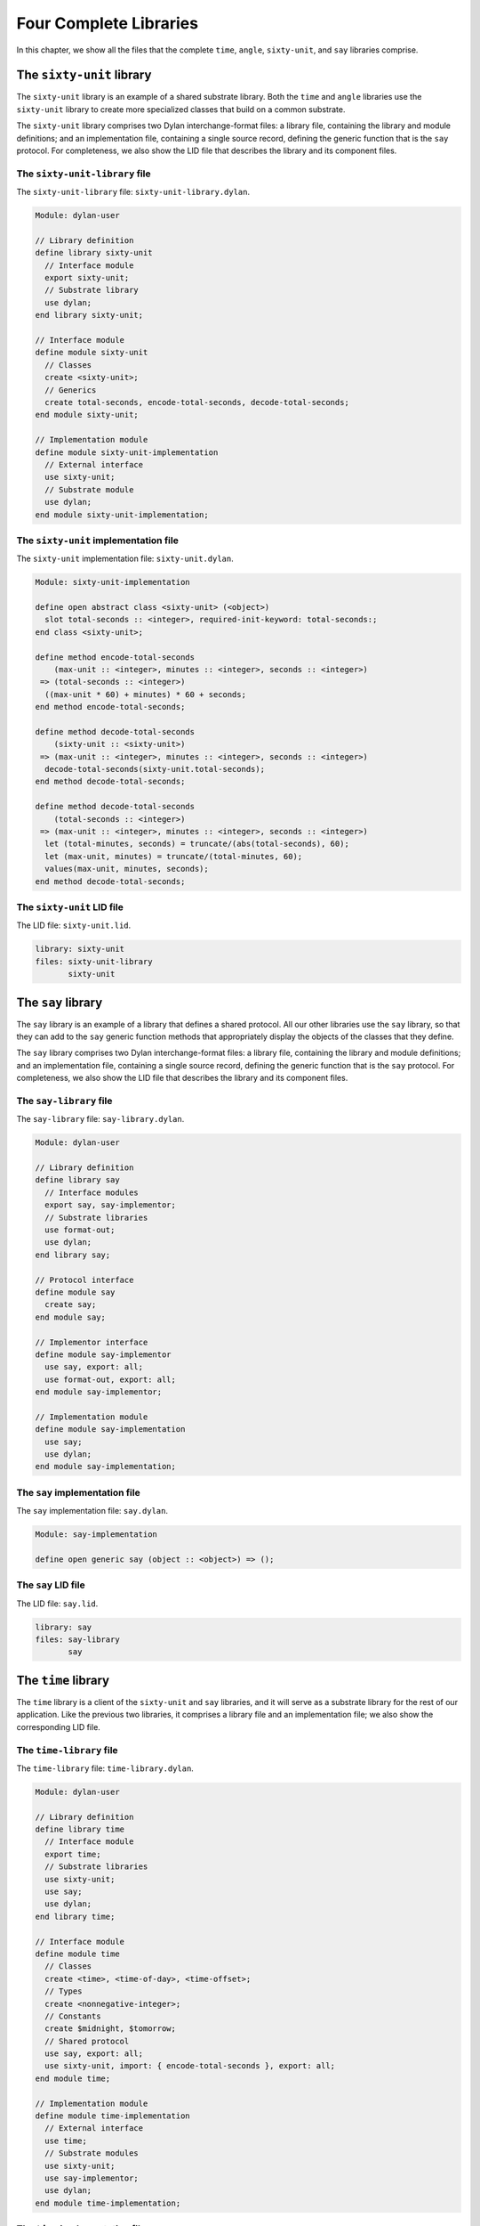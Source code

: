 Four Complete Libraries
=======================

In this chapter, we show all the files that the complete ``time``,
``angle``, ``sixty-unit``, and ``say`` libraries comprise.

The ``sixty-unit`` library
--------------------------

The ``sixty-unit`` library is an example of a shared substrate library.
Both the ``time`` and ``angle`` libraries use the ``sixty-unit`` library to
create more specialized classes that build on a common substrate.

The ``sixty-unit`` library comprises two Dylan interchange-format files: a
library file, containing the library and module definitions; and an
implementation file, containing a single source record, defining the
generic function that is the ``say`` protocol. For completeness, we also
show the LID file that describes the library and its component files.

The ``sixty-unit-library`` file
~~~~~~~~~~~~~~~~~~~~~~~~~~~~~~~

The ``sixty-unit-library`` file: ``sixty-unit-library.dylan``.

.. code-block:: dylan

    Module: dylan-user

    // Library definition
    define library sixty-unit
      // Interface module
      export sixty-unit;
      // Substrate library
      use dylan;
    end library sixty-unit;

    // Interface module
    define module sixty-unit
      // Classes
      create <sixty-unit>;
      // Generics
      create total-seconds, encode-total-seconds, decode-total-seconds;
    end module sixty-unit;

    // Implementation module
    define module sixty-unit-implementation
      // External interface
      use sixty-unit;
      // Substrate module
      use dylan;
    end module sixty-unit-implementation;

The ``sixty-unit`` implementation file
~~~~~~~~~~~~~~~~~~~~~~~~~~~~~~~~~~~~~~

The ``sixty-unit`` implementation file: ``sixty-unit.dylan``.

.. code-block:: dylan

    Module: sixty-unit-implementation

    define open abstract class <sixty-unit> (<object>)
      slot total-seconds :: <integer>, required-init-keyword: total-seconds:;
    end class <sixty-unit>;

    define method encode-total-seconds
        (max-unit :: <integer>, minutes :: <integer>, seconds :: <integer>)
     => (total-seconds :: <integer>)
      ((max-unit * 60) + minutes) * 60 + seconds;
    end method encode-total-seconds;

    define method decode-total-seconds
        (sixty-unit :: <sixty-unit>)
     => (max-unit :: <integer>, minutes :: <integer>, seconds :: <integer>)
      decode-total-seconds(sixty-unit.total-seconds);
    end method decode-total-seconds;

    define method decode-total-seconds
        (total-seconds :: <integer>)
     => (max-unit :: <integer>, minutes :: <integer>, seconds :: <integer>)
      let (total-minutes, seconds) = truncate/(abs(total-seconds), 60);
      let (max-unit, minutes) = truncate/(total-minutes, 60);
      values(max-unit, minutes, seconds);
    end method decode-total-seconds;

The ``sixty-unit`` LID file
~~~~~~~~~~~~~~~~~~~~~~~~~~~

The LID file: ``sixty-unit.lid``.

.. code-block:: dylan

    library: sixty-unit
    files: sixty-unit-library
           sixty-unit

The ``say`` library
-------------------

The ``say`` library is an example of a library that defines a shared
protocol. All our other libraries use the ``say`` library, so that they
can add to the ``say`` generic function methods that appropriately display
the objects of the classes that they define.

The ``say`` library comprises two Dylan interchange-format files: a
library file, containing the library and module definitions; and an
implementation file, containing a single source record, defining the
generic function that is the ``say`` protocol. For completeness, we also
show the LID file that describes the library and its component files.

The ``say-library`` file
~~~~~~~~~~~~~~~~~~~~~~~~

The ``say-library`` file: ``say-library.dylan``.

.. code-block:: dylan

    Module: dylan-user

    // Library definition
    define library say
      // Interface modules
      export say, say-implementor;
      // Substrate libraries
      use format-out;
      use dylan;
    end library say;

    // Protocol interface
    define module say
      create say;
    end module say;

    // Implementor interface
    define module say-implementor
      use say, export: all;
      use format-out, export: all;
    end module say-implementor;

    // Implementation module
    define module say-implementation
      use say;
      use dylan;
    end module say-implementation;

The ``say`` implementation file
~~~~~~~~~~~~~~~~~~~~~~~~~~~~~~~

The ``say`` implementation file: ``say.dylan``.

.. code-block:: dylan

    Module: say-implementation

    define open generic say (object :: <object>) => ();

The ``say`` LID file
~~~~~~~~~~~~~~~~~~~~

The LID file: ``say.lid``.

.. code-block:: dylan

    library: say
    files: say-library
           say

The ``time`` library
--------------------

The ``time`` library is a client of the ``sixty-unit`` and ``say`` libraries,
and it will serve as a substrate library for the rest of our
application. Like the previous two libraries, it comprises a library
file and an implementation file; we also show the corresponding LID
file.

The ``time-library`` file
~~~~~~~~~~~~~~~~~~~~~~~~~

The ``time-library`` file: ``time-library.dylan``.

.. code-block:: dylan

    Module: dylan-user

    // Library definition
    define library time
      // Interface module
      export time;
      // Substrate libraries
      use sixty-unit;
      use say;
      use dylan;
    end library time;

    // Interface module
    define module time
      // Classes
      create <time>, <time-of-day>, <time-offset>;
      // Types
      create <nonnegative-integer>;
      // Constants
      create $midnight, $tomorrow;
      // Shared protocol
      use say, export: all;
      use sixty-unit, import: { encode-total-seconds }, export: all;
    end module time;

    // Implementation module
    define module time-implementation
      // External interface
      use time;
      // Substrate modules
      use sixty-unit;
      use say-implementor;
      use dylan;
    end module time-implementation;

.. _time-mod-time-implementation-file:

The ``time`` implementation file
~~~~~~~~~~~~~~~~~~~~~~~~~~~~~~~~

The ``time`` implementation file: ``time.dylan``.

.. code-block:: dylan

    Module: time-implementation

    // Define nonnegative integers as integers that are >= zero
    define constant <nonnegative-integer> = limited(<integer>, min: 0);

    define abstract class <time> (<sixty-unit>)
    end class <time>;

    define method say (time :: <time>) => ()
      let (hours, minutes) = decode-total-seconds(time);
      format-out("%d:%s%d",
                 hours, if (minutes < 10) "0" else " " end, minutes);
    end method say;

    // A specific time of day from 00:00 (midnight) to before 24:00 (tomorrow)
    define class <time-of-day> (<time>)
    end class <time-of-day>;

    define method total-seconds-setter
        (total-seconds :: <integer>, time :: <time-of-day>)
     => (total-seconds :: <nonnegative-integer>)
      if (total-seconds >= 0)
        next-method();
      else
        error("%d cannot be negative", total-seconds);
      end if;
    end method total-seconds-setter;

    define method initialize (time :: <time-of-day>, #key)
      next-method();
      if (time.total-seconds < 0)
        error("%d cannot be negative", time.total-seconds);
      end if;
    end method initialize;

    // A relative time between -24:00 and +24:00
    define class <time-offset> (<time>)
    end class <time-offset>;

    define method past? (time :: <time-offset>) => (past? :: <boolean>)
      time.total-seconds < 0;
    end method past?;

    define method say (time :: <time-offset>) => ()
      format-out("%s ", if (time.past?) "minus" else "plus" end);
      next-method();
    end method say;

    define method \+
        (offset1 :: <time-offset>, offset2 :: <time-offset>)
     => (sum :: <time-offset>)
      let sum = offset1.total-seconds + offset2.total-seconds;
      make(<time-offset>, total-seconds: sum);
    end method \+;

    define method \+
        (offset :: <time-offset>, time-of-day :: <time-of-day>)
     => (sum :: <time-of-day>)
      make(<time-of-day>,
           total-seconds: offset.total-seconds + time-of-day.total-seconds);
    end method \+;

    define method \+ (time-of-day :: <time-of-day>, offset :: <time-offset>)
     => (sum :: <time-of-day>)
      offset + time-of-day;
    end method \+;

    define method \< (time1 :: <time-of-day>, time2 :: <time-of-day>)
      time1.total-seconds < time2.total-seconds;
    end method \<;

    define method \< (time1 :: <time-offset>, time2 :: <time-offset>)
      time1.total-seconds < time2.total-seconds;
    end method \<;

    define method \= (time1 :: <time-of-day>, time2 :: <time-of-day>)
      time1.total-seconds = time2.total-seconds;
    end method \=;

    define method \= (time1 :: <time-offset>, time2 :: <time-offset>)
      time1.total-seconds = time2.total-seconds;
    end method \=;

    // Two useful time constants
    define constant $midnight
      = make(<time-of-day>, total-seconds: encode-total-seconds(0, 0, 0));

    define constant $tomorrow
      = make(<time-of-day>,
             total-seconds: encode-total-seconds(24, 0, 0));

The ``time`` LID file
~~~~~~~~~~~~~~~~~~~~~

The LID file: ``time.lid``.

.. code-block:: dylan

    library: time
    files: time-library
           time

The ``angle`` library
---------------------

The ``angle`` library is the second client of the ``sixty-unit`` substrate.
The ``angle`` library extends the ``say`` protocol to handle objects of the
classes that it defines, such as ``<latitude>``, ``<longitude>``, and
``<absolute-position>``. For the time being, we have included positions
with angles, as we do not foresee any benefit to breaking them out into
yet another library, at least for the current application. Nevertheless,
we have defined separate interface and implementation modules for
positions, and we have broken out the position source records into a
separate interchange file.

Like with the ``time`` library, the ``angle`` library file does not have to
specify the use of the ``format-out`` library. It will be transitively
included because it is exported by the ``say`` library. Similarly, clients
of the ``angle`` library do not need to know anything about the ``say`` and
``sixty-unit`` libraries, since those libraries are imported and
re-exported to clients of ``angle``.

Note that the ``position-implementation`` module uses the ``angle`` module —
it is an internal client of the ``angle`` module. This structure means
that we can easily break out positions as a separate library, should the
need arise.

Also note that we have used the ``angle`` interface module to enforce
access control on the ``internal-direction`` slot. It should be accessed
only through the ``direction`` and ``direction-setter`` methods, which
ensure that valid values are used for our ``<latitude>`` and ``<longitude>``
classes. Because only the approved generic functions are created in the
interface module, only they will be accessible to clients of the ``angle``
library. The ``internal-direction`` slot is truly internal to the ``angle``
library — no client library can even determine its existence.

The ``angle-library`` file
~~~~~~~~~~~~~~~~~~~~~~~~~~

The ``angle-library`` file: ``angle-library.dylan``.

.. code-block:: dylan

   Module: dylan-user

   // Library definition
   define library angle
     // Interface module
     export angle, position;
     // Substrate libraries
     use sixty-unit;
     use say;
     use dylan;
   end library angle;

   // Interface module
   define module angle
     // Classes
     create <angle>, <relative-angle>, <directed-angle>, <latitude>, <longitude>;
     // Generics
     create direction, direction-setter;
     // Shared protocol
     use say, export: all;
     use sixty-unit, import: { encode-total-seconds }, export: all;
   end module angle;

   // Interface module
   define module position
     // Classes
     create <position>, <absolute-position>, <relative-position>;
     // Generics
     create distance, angle, latitude, longitude;
     // Shared protocol
     use say, export: all;
   end module position;

   // Implementation module
   define module angle-implementation
     // External interface
     use angle;
     // Substrate modules
     use sixty-unit;
     use say-implementor;
     use dylan;
   end module angle-implementation;

   // Implementation module
   define module position-implementation
     // External interface
     use position;
     // Substrate modules
     use angle;
     use say-implementor;
     use dylan;
   end module position-implementation;

The ``angle`` implementation file
~~~~~~~~~~~~~~~~~~~~~~~~~~~~~~~~~

The ``angle`` implementation file is simply a collection of the source
records that we developed earlier for creating and saying angles,
latitudes, and longitudes.

The ``angle`` implementation file: ``angle.dylan``.

.. code-block:: dylan

    Module: angle-implementation

    define abstract class <angle> (<sixty-unit>)
    end class <angle>;

    define method say (angle :: <angle>) => ()
      let (degrees, minutes, seconds) = decode-total-seconds(angle);
      format-out("%d degrees %d minutes %d seconds",
                 degrees, minutes, seconds);
    end method say;

    define class <relative-angle> (<angle>)
    end class <relative-angle>;

    define method say (angle :: <relative-angle>) => ()
      format-out(" %d degrees", decode-total-seconds(angle));
    end method say;

    define abstract class <directed-angle> (<angle>)
      virtual slot direction :: <symbol>;
      slot internal-direction :: <symbol>;
      keyword direction:;
    end class <directed-angle>;

    define method initialize (angle :: <directed-angle>, #key direction: dir)
      next-method();
      angle.direction := dir;
    end method initialize;

    define method direction (angle :: <directed-angle>) => (dir :: <symbol>)
      angle.internal-direction;
    end method direction;

    define method direction-setter
        (dir :: <symbol>, angle :: <directed-angle>) => (new-dir :: <symbol>)
      angle.internal-direction := dir;
    end method direction-setter;

    define method say (angle :: <directed-angle>) => ()
      next-method();
      format-out(" %s", angle.direction);
    end method say;

    define class <latitude> (<directed-angle>)
    end class <latitude>;

    define method say (latitude :: <latitude>) => ()
      next-method();
      format-out(" latitude\n");
    end method say;

    define method direction-setter
        (dir :: <symbol>, latitude :: <latitude>) => (new-dir :: <symbol>)
      if (dir == #"north" | dir == #"south")
        next-method();
      else
        error("%= is not north or south", dir);
      end if;
    end method direction-setter;

    define class <longitude> (<directed-angle>)
    end class <longitude>;

    define method say (longitude :: <longitude>) => ()
      next-method();
      format-out(" longitude\n");
    end method say;

    define method direction-setter
        (dir :: <symbol>, longitude :: <longitude>) => (new-dir :: <symbol>)
      if (dir == #"east" | dir == #"west")
        next-method();
      else
        error("%= is not east or west", dir);
      end if;
    end method direction-setter;

The ``position`` implementation file
~~~~~~~~~~~~~~~~~~~~~~~~~~~~~~~~~~~~

The ``position`` implementation file is simply a collection of the source
records that we developed earlier for creating and saying absolute and
relative positions.

The ``position`` implementation file: ``position.dylan``.

.. code-block:: dylan

    Module: position-implementation

    define abstract class <position> (<object>)
    end class <position>;

    define class <absolute-position> (<position>)
      slot latitude :: <latitude>, required-init-keyword: latitude:;
      slot longitude :: <longitude>, required-init-keyword: longitude:;
    end class <absolute-position>;

    define method say (position :: <absolute-position>) => ()
      say(position.latitude);
      say(position.longitude);
    end method say;

    define class <relative-position> (<position>)
      // Distance is in miles
      slot distance :: <single-float>, required-init-keyword: distance:;
      // Angle is in degrees
      slot angle :: <angle>, required-init-keyword: angle:;
    end class <relative-position>;

    define method say (position :: <relative-position>) => ()
      format-out("%s miles away at heading ", position.distance);
      say(position.angle);
    end method say;

The ``angle`` LID file
~~~~~~~~~~~~~~~~~~~~~~

Because we have chosen to put the source records for positions in a
separate interchange file, the LID file lists three Dylan files that
make up the ``angle`` library.

The LID file: ``angle.lid``.

.. code-block:: dylan

    library: angle
    files: angle-library
           angle
           position

Summary
-------

The structure of protocol and substrate libraries that we have created
is perhaps overly complex for the simple functionality that we have
implemented here. However, the libraries illustrate the power of the
Dylan module and library system to modularize large projects into easily
manageable sub-projects, and to control the interfaces among those
projects.
